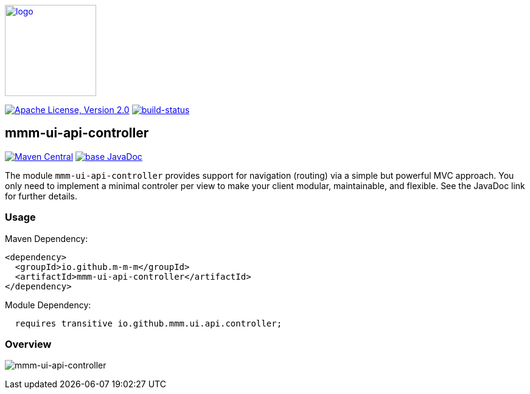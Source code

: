 image:https://m-m-m.github.io/logo.svg[logo,width="150",link="https://m-m-m.github.io"]

image:https://img.shields.io/github/license/m-m-m/ui-api.svg?label=License["Apache License, Version 2.0",link=https://github.com/m-m-m/ui-api/blob/master/LICENSE]
image:https://travis-ci.com/m-m-m/ui-api.svg?branch=master["build-status",link="https://travis-ci.com/m-m-m/ui-api"]

== mmm-ui-api-controller

image:https://img.shields.io/maven-central/v/io.github.m-m-m/mmm-ui-api-controller.svg?label=Maven%20Central["Maven Central",link=https://search.maven.org/search?q=g:io.github.m-m-m]
image:https://javadoc.io/badge2/io.github.m-m-m/mmm-ui-api-controller/javadoc.svg["base JavaDoc", link=https://javadoc.io/doc/io.github.m-m-m/mmm-ui-api-controller]

The module `mmm-ui-api-controller` provides support for navigation (routing) via a simple but powerful MVC approach.
You only need to implement a minimal controler per view to make your client modular, maintainable, and flexible.
See the JavaDoc link for further details.

=== Usage

Maven Dependency:
```xml
<dependency>
  <groupId>io.github.m-m-m</groupId>
  <artifactId>mmm-ui-api-controller</artifactId>
</dependency>
```
Module Dependency:
```java
  requires transitive io.github.mmm.ui.api.controller;
```

=== Overview

image:../src/main/javadoc/doc-files/ui-api-controller.svg[mmm-ui-api-controller]
